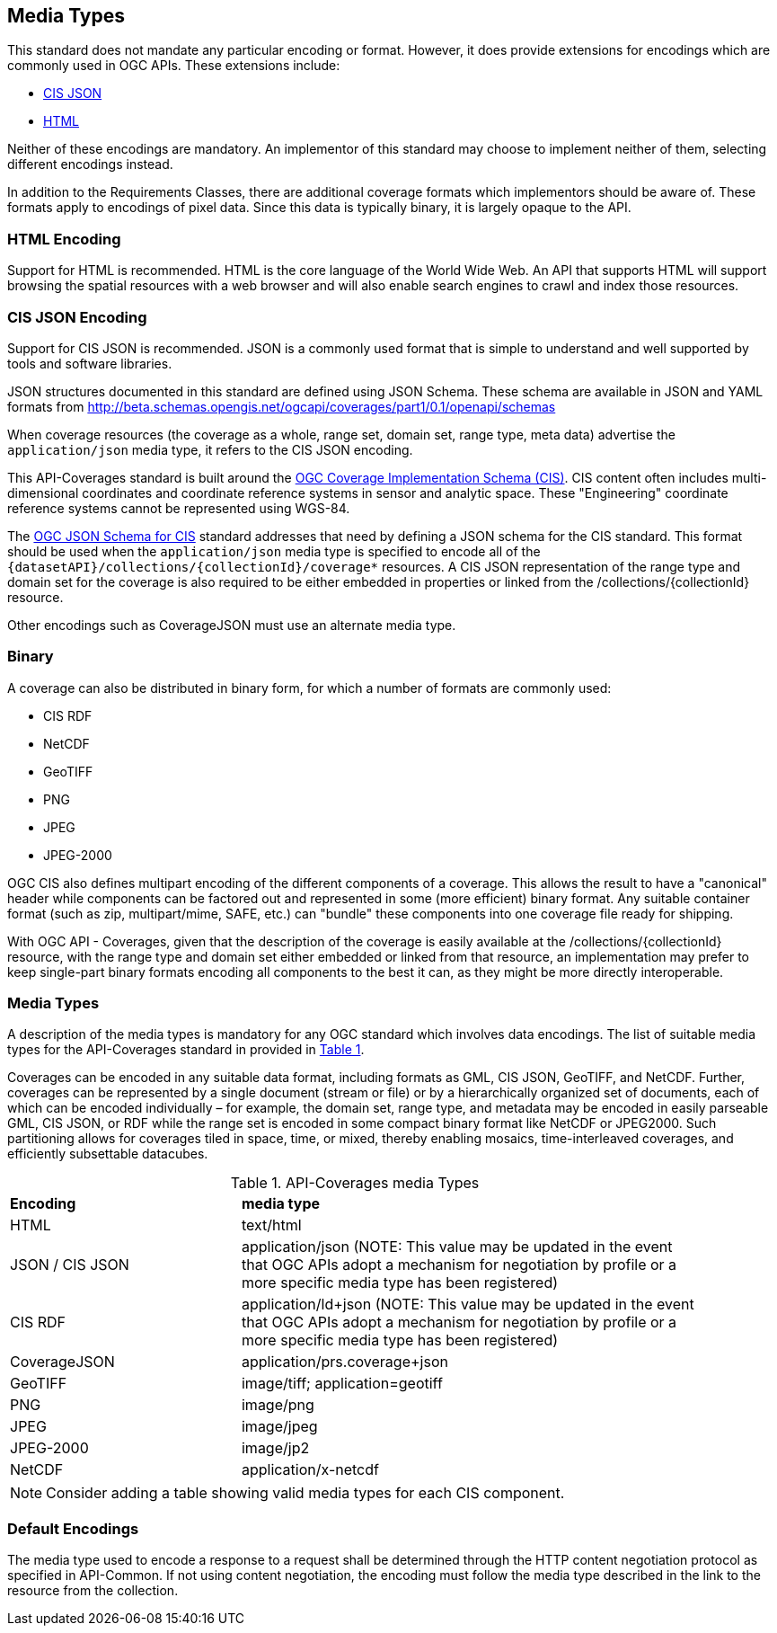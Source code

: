 [[media-types-section]]
== Media Types

This standard does not mandate any particular encoding or format. However, it does provide extensions for encodings which are commonly used in OGC APIs. These extensions include:

* <<requirements-class-cisjson-clause,CIS JSON>>
* <<requirements-class-html-clause,HTML>>

Neither of these encodings are mandatory. An implementor of this standard may choose to implement neither of them, selecting different encodings instead.

In addition to the Requirements Classes, there are additional coverage formats which implementors should be aware of. These formats apply to encodings of pixel data. Since this data is typically binary, it is largely opaque to the API.

=== HTML Encoding
Support for HTML is recommended. HTML is the core language of the World Wide Web. An API that supports HTML will support browsing the spatial resources with a web browser and will also enable search engines to crawl and index those resources.

=== CIS JSON Encoding
Support for CIS JSON is recommended. JSON is a commonly used format that is simple to understand and well supported by tools and software libraries.

JSON structures documented in this standard are defined using JSON Schema. These schema are available in JSON and YAML formats from http://beta.schemas.opengis.net/ogcapi/coverages/part1/0.1/openapi/schemas[http://beta.schemas.opengis.net/ogcapi/coverages/part1/0.1/openapi/schemas]

When coverage resources (the coverage as a whole, range set, domain set, range type, meta data) advertise the `application/json` media type, it refers to the CIS JSON encoding.

This API-Coverages standard is built around the <<CIS_1_1,OGC Coverage Implementation Schema (CIS)>>.
CIS content often includes multi-dimensional coordinates and coordinate reference systems in sensor and analytic space.
These "Engineering" coordinate reference systems cannot be represented using WGS-84.

The <<CIS_JSON_Schema,OGC JSON Schema for CIS>> standard addresses that need by defining a JSON schema for the CIS standard.
This format should be used when the `application/json` media type is specified to encode all of the `{datasetAPI}/collections/{collectionId}/coverage*` resources.
A CIS JSON representation of the range type and domain set for the coverage is also required to be either embedded in properties or linked from the /collections/{collectionId} resource.

Other encodings such as CoverageJSON must use an alternate media type.

=== Binary
A coverage can also be distributed in binary form, for which a number of formats are commonly used:

* CIS RDF
* NetCDF
* GeoTIFF
* PNG
* JPEG
* JPEG-2000

OGC CIS also defines multipart encoding of the different components of a coverage.
This allows the result to have a "canonical" header while components can be factored out and represented in some (more efficient) binary format.
Any suitable container format (such as zip, multipart/mime, SAFE, etc.) can "bundle" these components into one coverage file ready for shipping.

With OGC API - Coverages, given that the description of the coverage is easily available at the /collections/{collectionId} resource, with the
range type and domain set either embedded or linked from that resource, an implementation may prefer to keep single-part binary formats encoding
all components to the best it can, as they might be more directly interoperable.

=== Media Types
A description of the media types is mandatory for any OGC standard which involves data encodings. The list of suitable media types for the API-Coverages standard in provided in <<api-coverage-media-types>>.

Coverages can be encoded in any suitable data format, including formats as GML, CIS JSON, GeoTIFF, and NetCDF. Further, coverages can be represented by a single document (stream or file) or by a hierarchically organized set of documents, each of which can be encoded individually – for example, the domain set, range type, and metadata may be encoded in easily parseable GML, CIS JSON, or RDF while the range set is encoded in some compact binary format like NetCDF or JPEG2000. Such partitioning allows for coverages tiled in space, time, or mixed, thereby enabling mosaics, time-interleaved coverages, and efficiently subsettable datacubes.

[#api-coverage-media-types,reftext='{table-caption} {counter:table-num}']
.API-Coverages media Types
[width="90%",cols="2,4"]
|====
^|*Encoding* ^|*media type*
|HTML |text/html
|JSON / CIS JSON|application/json (NOTE: This value may be updated in the event that OGC APIs adopt a mechanism for negotiation by profile or a more specific media type has been registered)
|CIS RDF| application/ld+json (NOTE: This value may be updated in the event that OGC APIs adopt a mechanism for negotiation by profile or a more specific media type has been registered)
|CoverageJSON| application/prs.coverage+json
|GeoTIFF |image/tiff; application=geotiff
|PNG |image/png
|JPEG |image/jpeg
|JPEG-2000|image/jp2
|NetCDF |application/x-netcdf
|====

NOTE: Consider adding a table showing valid media types for each CIS component.

[[media-type-defaults]]
=== Default Encodings

The media type used to encode a response to a request shall be determined through the HTTP content negotiation protocol as specified in API-Common.
If not using content negotiation, the encoding must follow the media type described in the link to the resource from the collection.
